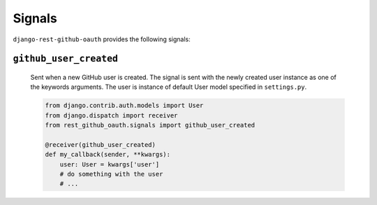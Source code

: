 Signals
========


``django-rest-github-oauth`` provides the following signals:

``github_user_created``
-----------------------
    Sent when a new GitHub user is created. The signal is sent with the
    newly created user instance as one of the keywords arguments.
    The user is instance of default User model specified in ``settings.py``.

    .. code-block:: python

        from django.contrib.auth.models import User
        from django.dispatch import receiver
        from rest_github_oauth.signals import github_user_created

        @receiver(github_user_created)
        def my_callback(sender, **kwargs):
            user: User = kwargs['user']
            # do something with the user
            # ...
